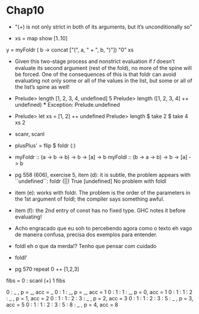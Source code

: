 * Chap10

 - "(+) is not only strict in both of its arguments, but it’s unconditionally so"

 - xs = map show [1..10]
y = myFoldr (\a b -> concat ["(", a, " + ", b, ")"])
      "0" xs

  - Given this two-stage process and nonstrict evaluation
    if
    𝑓 doesn’t evaluate its second argument (rest of the fold), no
    more of the spine will be forced. One of the consequences of
    this is that foldr can avoid evaluating not only some or all of
    the values in the list, but some or all of the list’s spine as well!

  - Prelude> length [1, 2, 3, 4, undefined]
    5
    Prelude> length ([1, 2, 3, 4] ++ undefined)
    *** Exception: Prelude.undefined

  - Prelude> let xs = [1, 2] ++ undefined
    Prelude> length $ take 2 $ take 4 xs
    2

  - scanr, scanl

  - plusPlus' = flip $ foldr (:)

  - myFoldr :: (a -> b -> b) -> b -> [a] -> b
    myFoldl :: (b -> a -> b) -> b -> [a] -> b

  - pg 558 (606), exercise 5, item (d): 
    it is subtle, the problem appears with ``undefined``:
    foldr (||) True [undefined]
    No problem with foldl

  - item (e): works with foldr. The problem is the order of the parameters in the 1st argument of foldl; the compiler says something awful. 

  - item (f): the 2nd entry of const has no fixed type. GHC notes it before evaluating!

  - Acho engracado que eu soh to percebendo agora como o texto eh vago de maneira confusa, precisa dos exemplos para entender.

  - foldl eh o que da merda!? Tenho que pensar com cuidado

  - foldl'

  - pg 570 
    repeat 0 ++ [1,2,3]


fibs = 0 : scanl (+) 1 fibs

0 : _ , p = _, acc = _
0 : 1 : _, p = _, acc = 1
0 : 1 : 1 : _, p = 0, acc = 1
0 : 1 : 1 : 2 : _ , p = 1, acc = 2
0 : 1 : 1 : 2 : 3 : _ , p = 2, acc = 3
0 : 1 : 1 : 2 : 3 : 5 : _ , p = 3, acc = 5
0 : 1 : 1 : 2 : 3 : 5 : 8 : _ , p = 4, acc = 8



